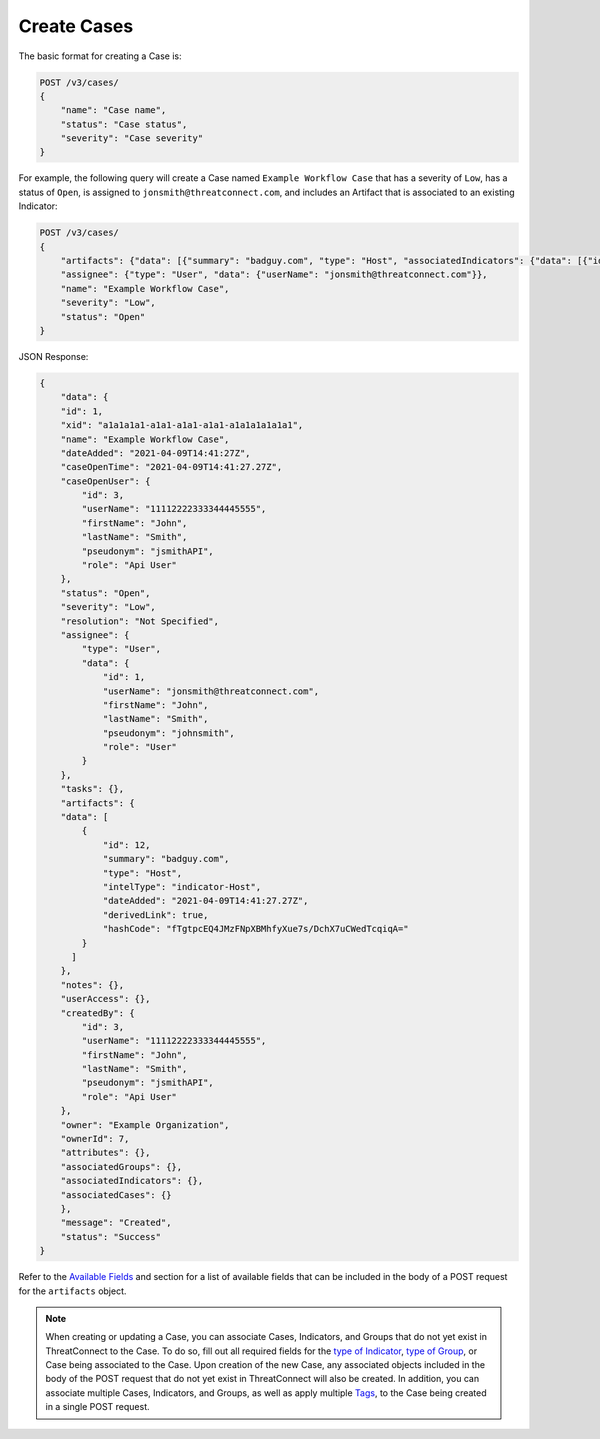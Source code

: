 Create Cases
------------

The basic format for creating a Case is:

.. code::

    POST /v3/cases/
    {
        "name": "Case name",
        "status": "Case status",
        "severity": "Case severity"
    }

For example, the following query will create a Case named ``Example Workflow Case`` that has a severity of ``Low``, has a status of ``Open``, is assigned to ``jonsmith@threatconnect.com``, and includes an Artifact that is associated to an existing Indicator:

.. code::

    POST /v3/cases/
    {
        "artifacts": {"data": [{"summary": "badguy.com", "type": "Host", "associatedIndicators": {"data": [{"id": "2"}]}}]},
        "assignee": {"type": "User", "data": {"userName": "jonsmith@threatconnect.com"}},
        "name": "Example Workflow Case",
        "severity": "Low",
        "status": "Open"
    }

JSON Response:

.. code:: json

    {
        "data": {
        "id": 1,
        "xid": "a1a1a1a1-a1a1-a1a1-a1a1-a1a1a1a1a1a1",
        "name": "Example Workflow Case",
        "dateAdded": "2021-04-09T14:41:27Z",
        "caseOpenTime": "2021-04-09T14:41:27.27Z",
        "caseOpenUser": {
            "id": 3,
            "userName": "11112222333344445555",
            "firstName": "John",
            "lastName": "Smith",
            "pseudonym": "jsmithAPI",
            "role": "Api User"
        },
        "status": "Open",
        "severity": "Low",
        "resolution": "Not Specified",
        "assignee": {
            "type": "User",
            "data": {
                "id": 1,
                "userName": "jonsmith@threatconnect.com",
                "firstName": "John",
                "lastName": "Smith",
                "pseudonym": "johnsmith",
                "role": "User"
            }
        },
        "tasks": {},
        "artifacts": {
        "data": [
            {
                "id": 12,
                "summary": "badguy.com",
                "type": "Host",
                "intelType": "indicator-Host",
                "dateAdded": "2021-04-09T14:41:27.27Z",
                "derivedLink": true,
                "hashCode": "fTgtpcEQ4JMzFNpXBMhfyXue7s/DchX7uCWedTcqiqA="
            }
          ]
        },
        "notes": {},
        "userAccess": {},
        "createdBy": {
            "id": 3,
            "userName": "11112222333344445555",
            "firstName": "John",
            "lastName": "Smith",
            "pseudonym": "jsmithAPI",
            "role": "Api User"
        },
        "owner": "Example Organization",
        "ownerId": 7,
        "attributes": {},
        "associatedGroups": {},
        "associatedIndicators": {},
        "associatedCases": {}
        },
        "message": "Created",
        "status": "Success"
    }

Refer to the `Available Fields <#available-fields>`_ and section for a list of available fields that can be included in the body of a POST request for the ``artifacts`` object.

.. note::
    When creating or updating a Case, you can associate Cases, Indicators, and Groups that do not yet exist in ThreatConnect to the Case. To do so, fill out all required fields for the `type of Indicator <https://docs.threatconnect.com/en/latest/rest_api/v3/indicators/indicators.html>`_, `type of Group <https://docs.threatconnect.com/en/latest/rest_api/v3/groups/groups.html>`_, or Case being associated to the Case. Upon creation of the new Case, any associated objects included in the body of the POST request that do not yet exist in ThreatConnect will also be created. In addition, you can associate multiple Cases, Indicators, and Groups, as well as apply multiple `Tags <https://docs.threatconnect.com/en/latest/rest_api/v3/tags/tags.html>`_, to the Case being created in a single POST request.